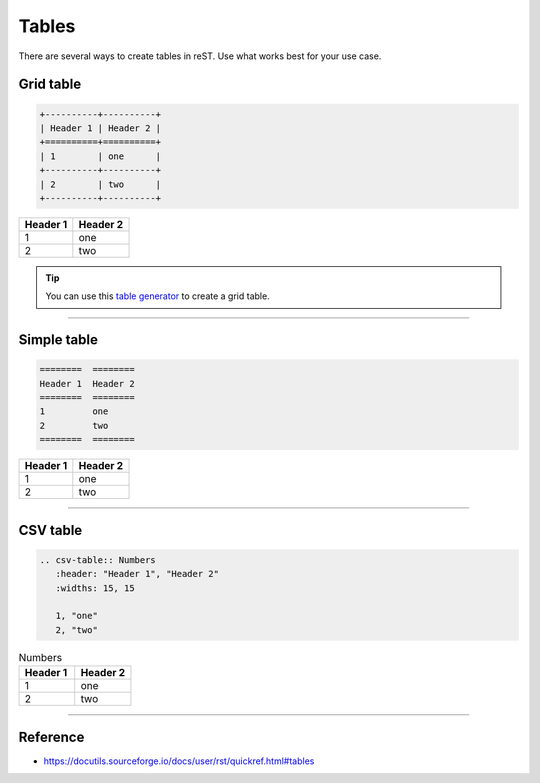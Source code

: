 .. _code-rst-ref-table:

======
Tables
======

There are several ways to create tables in reST. Use what works best for your use case.

Grid table
==========

.. code-block:: rst

   +----------+----------+
   | Header 1 | Header 2 |
   +==========+==========+
   | 1        | one      |
   +----------+----------+
   | 2        | two      |
   +----------+----------+

+----------+----------+
| Header 1 | Header 2 |
+==========+==========+
| 1        | one      |
+----------+----------+
| 2        | two      |
+----------+----------+

.. tip:: 

   You can use this `table generator <https://www.tablesgenerator.com/text_tables>`__ to create a grid table.

----

Simple table
============

.. code-block:: rst

   ========  ========
   Header 1  Header 2
   ========  ========
   1         one
   2         two
   ========  ========

========  ========
Header 1  Header 2
========  ========
1         one
2         two
========  ========

----

CSV table
=========

.. code-block:: rst

   .. csv-table:: Numbers
      :header: "Header 1", "Header 2"
      :widths: 15, 15

      1, "one"
      2, "two"

.. csv-table:: Numbers
   :header: "Header 1", "Header 2"
   :widths: 15, 15

   1, "one"
   2, "two"

----

Reference
=========

* https://docutils.sourceforge.io/docs/user/rst/quickref.html#tables
